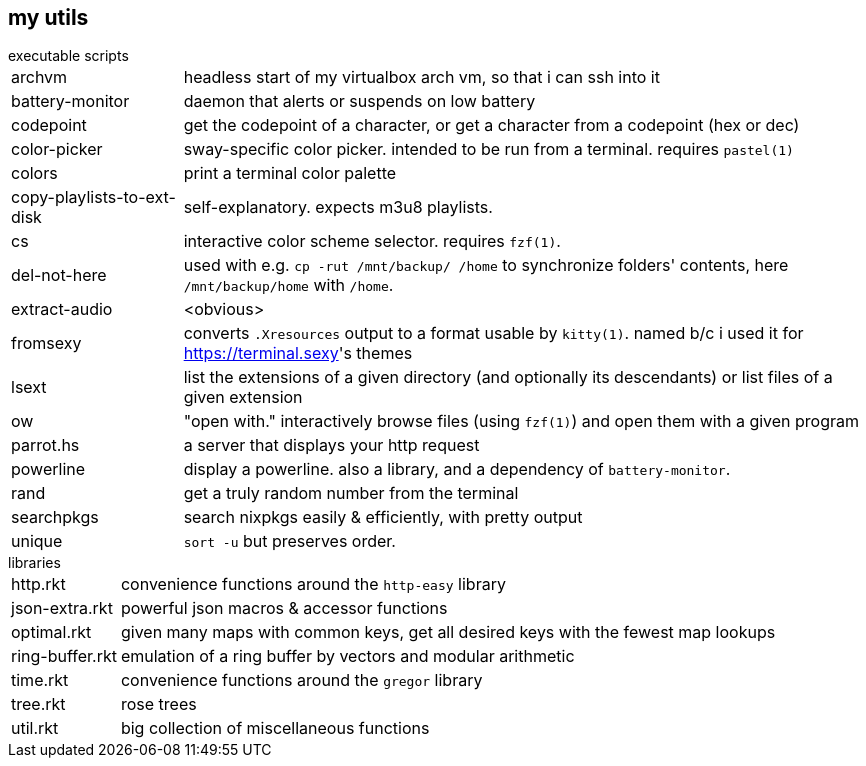 == my utils

.executable scripts

[horizontal]
archvm:: headless start of my virtualbox arch vm, so that i can ssh into it
battery-monitor:: daemon that alerts or suspends on low battery
codepoint:: get the codepoint of a character, or get a character from a codepoint (hex or dec)
color-picker:: sway-specific color picker. intended to be run from a terminal. requires `pastel(1)`
colors:: print a terminal color palette
copy-playlists-to-ext-disk:: self-explanatory. expects m3u8 playlists.
cs:: interactive color scheme selector. requires `fzf(1)`.
del-not-here:: used with e.g. `cp -rut /mnt/backup/ /home` to synchronize folders' contents, here `/mnt/backup/home` with `/home`.
extract-audio:: <obvious>
fromsexy:: converts `.Xresources` output to a format usable by `kitty(1)`. named b/c i used it for <https://terminal.sexy>'s themes
lsext:: list the extensions of a given directory (and optionally its descendants) or list files of a given extension
ow:: "open with." interactively browse files (using `fzf(1)`) and open them with a given program
parrot.hs:: a server that displays your http request
powerline:: display a powerline. also a library, and a dependency of `battery-monitor`.
rand:: get a truly random number from the terminal
searchpkgs:: search nixpkgs easily & efficiently, with pretty output
unique:: `sort -u` but preserves order.

.libraries

[horizontal]
http.rkt:: convenience functions around the `http-easy` library
json-extra.rkt:: powerful json macros & accessor functions
optimal.rkt:: given many maps with common keys, get all desired keys with the fewest map lookups
ring-buffer.rkt:: emulation of a ring buffer by vectors and modular arithmetic
time.rkt:: convenience functions around the `gregor` library
tree.rkt:: rose trees
util.rkt:: big collection of miscellaneous functions
